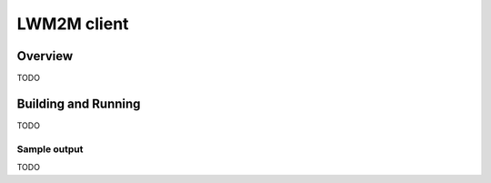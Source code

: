 .. _lwm2m-client-sample:

LWM2M client
###########

Overview
********

TODO

Building and Running
********************

TODO

Sample output
=============

TODO
